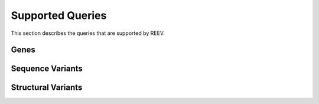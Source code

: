 .. _doc_queries:

=================
Supported Queries
=================

This section describes the queries that are supported by REEV.

.. _doc_queries_gene:

-----
Genes
-----

.. _doc_queries_seqvar:

-----------------
Sequence Variants
-----------------

.. _doc_queries_strucvar:

-------------------
Structural Variants
-------------------

